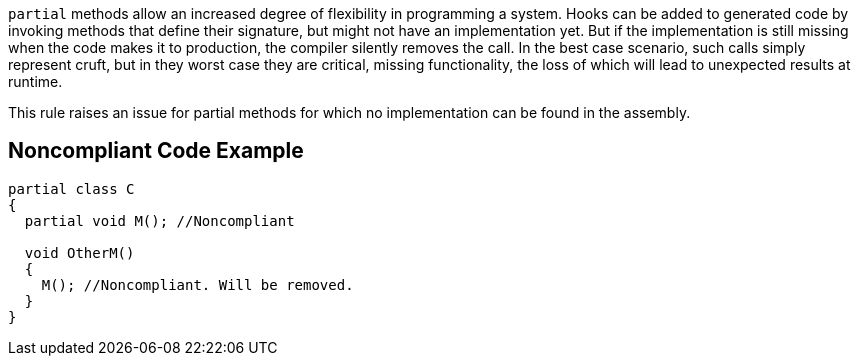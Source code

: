 ``++partial++`` methods allow an increased degree of flexibility in programming a system. Hooks can be added to generated code by invoking methods that define their signature, but might not have an implementation yet. But if the implementation is still missing when the code makes it to production, the compiler silently removes the call. In the best case scenario, such calls simply represent cruft, but in they worst case they are critical, missing functionality, the loss of which will lead to unexpected results at runtime.


This rule raises an issue for partial methods for which no implementation can be found in the assembly.

== Noncompliant Code Example

----
partial class C
{
  partial void M(); //Noncompliant

  void OtherM()
  {
    M(); //Noncompliant. Will be removed.
  }
}
----
